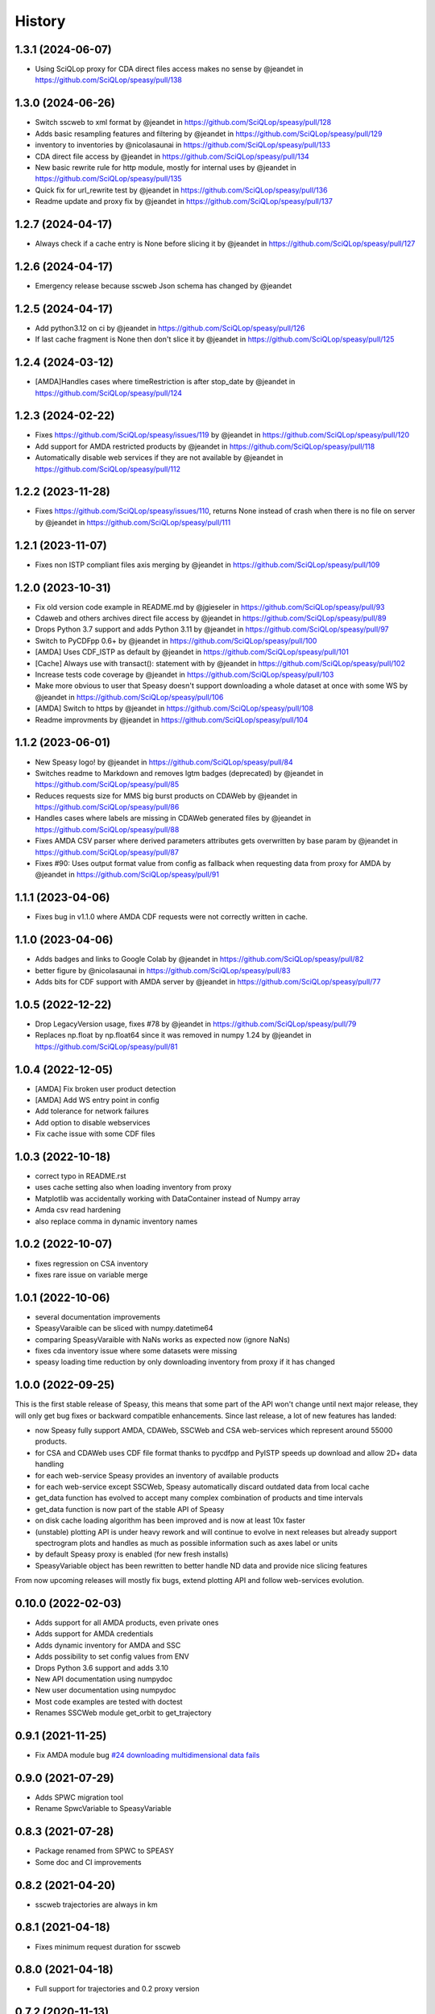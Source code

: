 =======
History
=======

1.3.1 (2024-06-07)
------------------

* Using SciQLop proxy for CDA direct files access makes no sense by @jeandet in https://github.com/SciQLop/speasy/pull/138

1.3.0 (2024-06-26)
------------------

* Switch sscweb to xml format by @jeandet in https://github.com/SciQLop/speasy/pull/128
* Adds basic resampling features and filtering by @jeandet in https://github.com/SciQLop/speasy/pull/129
* inventory to inventories by @nicolasaunai in https://github.com/SciQLop/speasy/pull/133
* CDA direct file access by @jeandet in https://github.com/SciQLop/speasy/pull/134
* New basic rewrite rule for http module, mostly for internal uses by @jeandet in https://github.com/SciQLop/speasy/pull/135
* Quick fix for url_rewrite test by @jeandet in https://github.com/SciQLop/speasy/pull/136
* Readme update and proxy fix by @jeandet in https://github.com/SciQLop/speasy/pull/137

1.2.7 (2024-04-17)
------------------

* Always check if a cache entry is None before slicing it by @jeandet in https://github.com/SciQLop/speasy/pull/127

1.2.6 (2024-04-17)
------------------

* Emergency release because sscweb Json schema has changed by @jeandet

1.2.5 (2024-04-17)
------------------

* Add python3.12 on ci by @jeandet in https://github.com/SciQLop/speasy/pull/126
* If last cache fragment is None then don't slice it by @jeandet in https://github.com/SciQLop/speasy/pull/125

1.2.4 (2024-03-12)
------------------

* [AMDA]Handles cases where timeRestriction is after stop_date by @jeandet in https://github.com/SciQLop/speasy/pull/124

1.2.3 (2024-02-22)
------------------

* Fixes https://github.com/SciQLop/speasy/issues/119 by @jeandet in https://github.com/SciQLop/speasy/pull/120
* Add support for AMDA restricted products by @jeandet in https://github.com/SciQLop/speasy/pull/118
* Automatically disable web services if they are not available by @jeandet in https://github.com/SciQLop/speasy/pull/112

1.2.2 (2023-11-28)
------------------

* Fixes https://github.com/SciQLop/speasy/issues/110, returns None instead of crash when there is no file on server by @jeandet in https://github.com/SciQLop/speasy/pull/111

1.2.1 (2023-11-07)
------------------

* Fixes non ISTP compliant files axis merging by @jeandet in https://github.com/SciQLop/speasy/pull/109

1.2.0 (2023-10-31)
------------------

* Fix old version code example in README.md by @jgieseler in https://github.com/SciQLop/speasy/pull/93
* Cdaweb and others archives direct file access by @jeandet in https://github.com/SciQLop/speasy/pull/89
* Drops Python 3.7 support and adds Python 3.11 by @jeandet in https://github.com/SciQLop/speasy/pull/97
* Switch to PyCDFpp 0.6+ by @jeandet in https://github.com/SciQLop/speasy/pull/100
* [AMDA] Uses CDF_ISTP as default by @jeandet in https://github.com/SciQLop/speasy/pull/101
* [Cache] Always use with transact(): statement with by @jeandet in https://github.com/SciQLop/speasy/pull/102
* Increase tests code coverage by @jeandet in https://github.com/SciQLop/speasy/pull/103
* Make more obvious to user that Speasy doesn't support downloading a whole dataset at once with some WS by @jeandet in https://github.com/SciQLop/speasy/pull/106
* [AMDA] Switch to https by @jeandet in https://github.com/SciQLop/speasy/pull/108
* Readme improvments by @jeandet in https://github.com/SciQLop/speasy/pull/104

1.1.2 (2023-06-01)
------------------

* New Speasy logo! by @jeandet in https://github.com/SciQLop/speasy/pull/84
* Switches readme to Markdown and removes lgtm badges (deprecated) by @jeandet in https://github.com/SciQLop/speasy/pull/85
* Reduces requests size for MMS big burst products on CDAWeb by @jeandet in https://github.com/SciQLop/speasy/pull/86
* Handles cases where labels are missing in CDAWeb generated files by @jeandet in https://github.com/SciQLop/speasy/pull/88
* Fixes AMDA CSV parser where derived parameters attributes gets overwritten by base param by @jeandet in https://github.com/SciQLop/speasy/pull/87
* Fixes #90: Uses output format value from config as fallback when requesting data from proxy for AMDA by @jeandet in https://github.com/SciQLop/speasy/pull/91

1.1.1 (2023-04-06)
------------------

* Fixes bug in v1.1.0 where AMDA CDF requests were not correctly written in cache.


1.1.0 (2023-04-06)
------------------

* Adds badges and links to Google Colab by @jeandet in https://github.com/SciQLop/speasy/pull/82
* better figure by @nicolasaunai in https://github.com/SciQLop/speasy/pull/83
* Adds bits for CDF support with AMDA server by @jeandet in https://github.com/SciQLop/speasy/pull/77

1.0.5 (2022-12-22)
------------------

* Drop LegacyVersion usage, fixes #78 by @jeandet in https://github.com/SciQLop/speasy/pull/79
* Replaces np.float by np.float64 since it was removed in numpy 1.24 by @jeandet in https://github.com/SciQLop/speasy/pull/81

1.0.4 (2022-12-05)
------------------

* [AMDA] Fix broken user product detection
* [AMDA] Add WS entry point in config
* Add tolerance for network failures
* Add option to disable webservices
* Fix cache issue with some CDF files

1.0.3 (2022-10-18)
------------------

* correct typo in README.rst
* uses cache setting also when loading inventory from proxy
* Matplotlib was accidentally working with DataContainer instead of Numpy array
* Amda csv read hardening
* also replace comma in dynamic inventory names


1.0.2 (2022-10-07)
------------------

* fixes regression on CSA inventory
* fixes rare issue on variable merge

1.0.1 (2022-10-06)
------------------

* several documentation improvements
* SpeasyVaraible can be sliced with numpy.datetime64
* comparing SpeasyVaraible with NaNs works as expected now (ignore NaNs)
* fixes cda inventory issue where some datasets were missing
* speasy loading time reduction by only downloading inventory from proxy if it has changed

1.0.0 (2022-09-25)
------------------

This is the first stable release of Speasy, this means that some part of the API won't change until next major release, they will only get bug fixes or backward compatible enhancements.
Since last release, a lot of new features has landed:

* now Speasy fully support AMDA, CDAWeb, SSCWeb and CSA web-services which represent around 55000 products.
* for CSA and CDAWeb uses CDF file format thanks to pycdfpp and PyISTP speeds up download and allow 2D+ data handling
* for each web-service Speasy provides an inventory of available products
* for each web-service except SSCWeb, Speasy automatically discard outdated data from local cache
* get_data function has evolved to accept many complex combination of products and time intervals
* get_data function is now part of the stable API of Speasy
* on disk cache loading algorithm has been improved and is now at least 10x faster
* (unstable) plotting API is under heavy rework and will continue to evolve in next releases but already support spectrogram plots and handles as much as possible information such as axes label or units
* by default Speasy proxy is enabled (for new fresh installs)
* SpeasyVariable object has been rewritten to better handle ND data and provide nice slicing features

From now upcoming releases will mostly fix bugs, extend plotting API and follow web-services evolution.

0.10.0 (2022-02-03)
-------------------

* Adds support for all AMDA products, even private ones
* Adds support for AMDA credentials
* Adds dynamic inventory for AMDA and SSC
* Adds possibility to set config values from ENV
* Drops Python 3.6 support and adds 3.10
* New API documentation using numpydoc
* New user documentation using numpydoc
* Most code examples are tested with doctest
* Renames SSCWeb module get_orbit to get_trajectory

0.9.1 (2021-11-25)
------------------

* Fix AMDA module bug `#24 downloading multidimensional data fails <https://github.com/SciQLop/speasy/issues/24>`_

0.9.0 (2021-07-29)
------------------

* Adds SPWC migration tool
* Rename SpwcVariable to SpeasyVariable

0.8.3 (2021-07-28)
------------------

* Package renamed from SPWC to SPEASY
* Some doc and CI improvements

0.8.2 (2021-04-20)
------------------

* sscweb trajectories are always in km

0.8.1 (2021-04-18)
------------------

* Fixes minimum request duration for sscweb

0.8.0 (2021-04-18)
------------------

* Full support for trajectories and 0.2 proxy version

0.7.2 (2020-11-13)
------------------

* ccsweb/proxy: Fix missing coordinate system parameter

0.7.1 (2020-11-13)
------------------

* Fix project URL on PyPi

0.7.0 (2020-11-13)
------------------

* SSCWEB support to get satellites trajectories.
* Few bug fixes.
* Totally disabled cdf support for now.

0.1.0 (2019-12-07)
------------------

* First release on PyPI.
